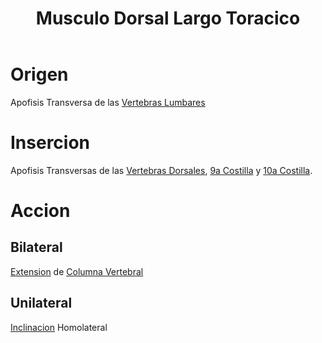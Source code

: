 :PROPERTIES:
:ID:       0e0731b6-fa51-4dba-bcd5-6849860f6a00
:END:
#+title: Musculo Dorsal Largo Toracico
* Origen
  Apofisis Transversa de las [[id:1af5c304-939b-4f65-9fcd-1995b43a64e1][Vertebras Lumbares]]
* Insercion
  Apofisis Transversas de las [[id:5fe7f4a1-7ab1-4bfd-af5c-a1dbe6355321][Vertebras Dorsales]], [[id:293ab453-56c1-4bf1-b680-cd6722fa7d6c][9a Costilla]] y [[id:168bad3f-bdf1-4db1-b3e3-f0cbb6794795][10a Costilla]].
* Accion
** Bilateral
   [[id:fea48c0a-0de5-4592-b8d0-c06482e630e4][Extension]] de [[id:3ff3557a-7dac-4433-9a72-c780f2cbbcc1][Columna Vertebral]]
** Unilateral
   [[id:6cc53f10-4f2e-4772-8a43-78b8682d00f5][Inclinacion]] Homolateral
